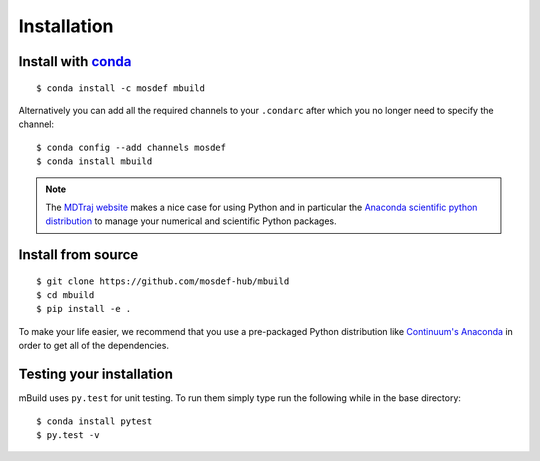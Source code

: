 ============
Installation
============

Install with `conda <http://continuum.io/downloads>`_
-----------------------------------------------------
::

    $ conda install -c mosdef mbuild

Alternatively you can add all the required channels to your ``.condarc``
after which you no longer need to specify the channel::

    $ conda config --add channels mosdef
    $ conda install mbuild

.. note::
    The `MDTraj website <http://mdtraj.org/latest/new_to_python.html>`_ makes a
    nice case for using Python and in particular the
    `Anaconda scientific python distribution <http://continuum.io/downloads>`_
    to manage your numerical and scientific Python packages.

Install from source
-------------------
::

    $ git clone https://github.com/mosdef-hub/mbuild
    $ cd mbuild
    $ pip install -e .

To make your life easier, we recommend that you use a pre-packaged Python
distribution like `Continuum's Anaconda <https://store.continuum.io/>`_
in order to get all of the dependencies.

Testing your installation
-------------------------

mBuild uses ``py.test`` for unit testing. To run them simply type run the
following while in the base directory::

    $ conda install pytest
    $ py.test -v

